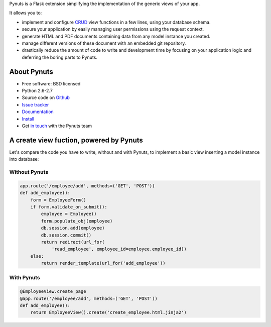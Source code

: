 Pynuts is a Flask extension simplifying the implementation of the generic views of your app.

It allows you to: 

- implement and configure `CRUD <https://en.wikipedia.org/wiki/Create,_read,_update_and_delete>`_ view functions in a few lines, using your database schema.
- secure your application by easily managing user permissions using the request context.
- generate HTML and PDF documents containing data from any model instance you created.
- manage different versions of these document with an embedded git repository.
- drastically reduce the amount of code to write and development time by focusing on your application logic and deferring the boring parts to Pynuts.





About Pynuts
------------

* Free software: BSD licensed
* Python 2.6-2.7
* Source code on `Github <https://github.com/Kozea/Pynuts>`_
* `Issue tracker <http://redmine.kozea.fr/projects/pynuts>`_
* `Documentation </docs/>`_
* `Install </docs/Installation/>`_
* Get `in touch <mailto:contact@kozea.fr>`_ with the Pynuts team


A create view fuction, powered by Pynuts
----------------------------------------
Let's compare the code you have to write, without and with Pynuts, to implement a basic view inserting a model instance into database:


Without Pynuts
""""""""""""""

.. code-block:: python
    
    app.route('/employee/add', methods=('GET', 'POST'))
    def add_employee():
        form = EmployeeForm()
        if form.validate_on_submit():
            employee = Employee()
            form.populate_obj(employee)
            db.session.add(employee)
            db.session.commit()
            return redirect(url_for(
                'read_employee', employee_id=employee.employee_id))
        else:
            return render_template(url_for('add_employee'))


With Pynuts
"""""""""""

.. code-block:: python

    @EmployeeView.create_page
    @app.route('/employee/add', methods=('GET', 'POST'))
    def add_employee():
        return EmployeeView().create('create_employee.html.jinja2')
